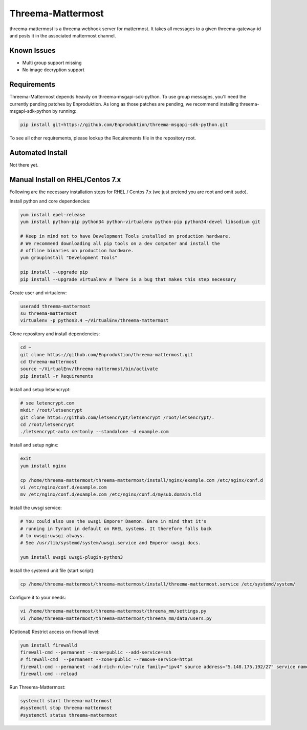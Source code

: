 ==================
Threema-Mattermost
==================

threema-mattermost is a threema webhook server for mattermost. It takes all messages
to a given threema-gateway-id and posts it in the associated mattermost channel.

Known Issues
------------
+ Multi group support missing
+ No image decryption support


Requirements
------------

Threema-Mattermost depends heavily on threema-msgapi-sdk-python. To use group messages,
you'll need the currently pending patches by Enproduktion. As long as those patches
are pending, we recommend installing threema-msgapi-sdk-python by running:

.. code:: bash

    pip install git+https://github.com/Enproduktion/threema-msgapi-sdk-python.git

To see all other requirements, please lookup the Requirements file in the
repository root.

Automated Install
-----------------
Not there yet.

Manual Install on RHEL/Centos 7.x
---------------------------------

Following are the necessary installation steps for RHEL / Centos 7.x (we just pretend you are root and
omit sudo).

Install python and core dependencies:

.. code:: bash

    yum install epel-release
    yum install python-pip python34 python-virtualenv python-pip python34-devel libsodium git

    # Keep in mind not to have Development Tools installed on production hardware.
    # We recommend downloading all pip tools on a dev computer and install the
    # offline binaries on production hardware.
    yum groupinstall "Development Tools"

    pip install --upgrade pip
    pip install --upgrade virtualenv # There is a bug that makes this step necessary

Create user and virtualenv:

.. code:: bash

    useradd threema-mattermost
    su threema-mattermost
    virtualenv -p python3.4 ~/VirtualEnv/threema-mattermost

Clone repository and install dependencies:

.. code:: bash

    cd ~
    git clone https://github.com/Enproduktion/threema-mattermost.git
    cd threema-mattermost
    source ~/VirtualEnv/threema-mattermost/bin/activate
    pip install -r Requirements

Install and setup letsencrypt:

.. code:: bash

    # see letencrypt.com
    mkdir /root/letsencrypt
    git clone https://github.com/letsencrypt/letsencrypt /root/letsencrypt/.
    cd /root/letsencrypt
    ./letsencrypt-auto certonly --standalone -d example.com

Install and setup nginx:

.. code:: bash

    exit
    yum install nginx

    cp /home/threema-mattermost/threema-mattermost/install/nginx/example.com /etc/nginx/conf.d
    vi /etc/nginx/conf.d/example.com
    mv /etc/nginx/conf.d/example.com /etc/nginx/conf.d/mysub.domain.tld

Install the uwsgi service:

.. code:: bash

    # You could also use the uwsgi Emporer Daemon. Bare in mind that it's
    # running in Tyrant in default on RHEL systems. It therefore falls back
    # to uwsgi:uwsgi always.
    # See /usr/lib/systemd/system/uwsgi.service and Emperor uwsgi docs.

    yum install uwsgi uwsgi-plugin-python3

Install the systemd unit file (start script):

.. code:: bash

    cp /home/threema-mattermost/threema-mattermost/install/threema-mattermost.service /etc/systemd/system/

Configure it to your needs:

.. code:: bash

    vi /home/threema-mattermost/threema-mattermost/threema_mm/settings.py
    vi /home/threema-mattermost/threema-mattermost/threema_mm/data/users.py

(Optional) Restrict access on firewall level:

.. code:: bash

    yum install firewalld
    firewall-cmd --permanent --zone=public --add-service=ssh
    # firewall-cmd  --permanent --zone=public --remove-service=https
    firewall-cmd --permanent --add-rich-rule='rule family="ipv4" source address="5.148.175.192/27" service name="https" log prefix="https" level="info" accept'
    firewall-cmd --reload

Run Threema-Mattermost:

.. code:: bash

    systemctl start threema-mattermost
    #systemctl stop threema-mattermost
    #systemctl status threema-mattermost
